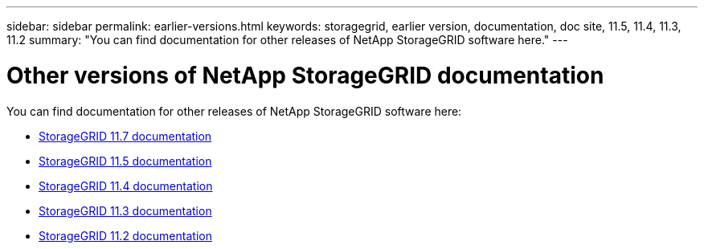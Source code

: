 ---
sidebar: sidebar
permalink: earlier-versions.html
keywords: storagegrid, earlier version, documentation, doc site, 11.5, 11.4, 11.3, 11.2
summary: "You can find documentation for other releases of NetApp StorageGRID software here."
---

= Other versions of NetApp StorageGRID documentation
:hardbreaks:
:nofooter:
:icons: font
:linkattrs:
:imagesdir: ./media/

[.lead]
You can find documentation for other releases of NetApp StorageGRID software here:

* https://docs.netapp.com/us-en/storagegrid-117/index.html[StorageGRID 11.7 documentation^]

* https://docs.netapp.com/us-en/storagegrid-115/index.html[StorageGRID 11.5 documentation^]

* https://docs.netapp.com/sgws-114/index.jsp[StorageGRID 11.4 documentation^]

* https://docs.netapp.com/sgws-113/index.jsp[StorageGRID 11.3 documentation^]

* https://docs.netapp.com/sgws-112/index.jsp[StorageGRID 11.2 documentation^]
